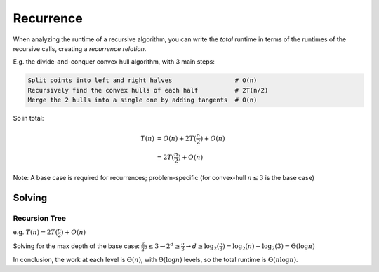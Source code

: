 Recurrence
==========
When analyzing the runtime of a recursive algorithm, you can write the *total* runtime in terms of the runtimes
of the recursive calls, creating a *recurrence relation*.

E.g. the divide-and-conquer convex hull algorithm, with 3 main steps:

.. code-block:: text

    Split points into left and right halves                 # O(n)
    Recursively find the convex hulls of each half          # 2T(n/2)
    Merge the 2 hulls into a single one by adding tangents  # O(n)

So in total:

.. math::
    T(n) & =O(n)+2T(\frac{n}{2})+O(n) \\
         & =2T(\frac{n}{2})+O(n)

Note: A base case is required for recurrences; problem-specific (for convex-hull :math:`n \leq 3` is the base case)

Solving
-------

Recursion Tree
^^^^^^^^^^^^^^
e.g. :math:`T(n)=2T(\frac{n}{2})+O(n)`

Solving for the max depth of the base case:
:math:`\frac{n}{2^d}\leq 3 \to 2^d \geq \frac{n}{3} \to d \geq \log_2(\frac{n}{3}) = \log_2(n) - \log_2(3) = \Theta(\log n)`

.. image:: _static/recurrence1.png
    :width: 750

In conclusion, the work at each level is :math:`\Theta(n)`, with :math:`\Theta(\log n)` levels, so the total runtime
is :math:`\Theta(n \log n)`.